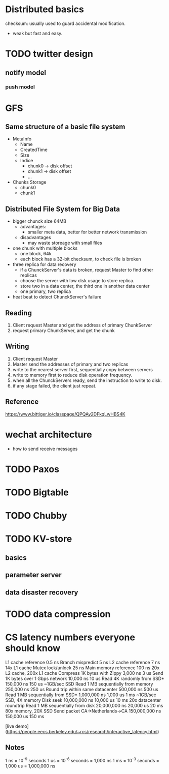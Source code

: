 * Distributed basics
checksum: usually used to guard accidental modification.
- weak but fast and easy.

* TODO twitter design
** notify model
*** push model
* GFS
** Same structure of a basic file system
- MetaInfo
  - Name
  - CreatedTime
  - Size
  - Indice
    - chunk0 -> disk offset
    - chunk1 -> disk offset
    - ...
- Chunks Storage
  - chunk0
  - chunk1
** Distributed File System for Big Data
- bigger chunck size 64MB
  - advantages:
    - smaller meta data, better for better network transmission
  - disadvantages
    - may waste storeage with small files
- one chunk with multiple blocks
  - one block, 64k
  - each block has a 32-bit checksum, to check file is broken
- three replica for data recovery
  - if a ChunckServer's data is broken, request Master to find other replicas
  - choose the server with low disk usage to store replica.
  - store two in a data center, the third one in another data center
  - one primary, two replica
- heat beat to detect ChunckServer's failure
** Reading
1. Client request Master and get the address of primary ChunkServer
2. request primary ChunkServer, and get the chunk
** Writing
1. Client request Master
2. Master send the addresses of primary and two replicas
3. write to the nearest server first, sequentially copy between servers
4. write to memory first to reduce disk operation frequency.
5. when all the ChunckServers ready, send the instruction to write to disk.
6. if any stage failed, the client just repeat.
** Reference
https://www.bittiger.io/classpage/QPQAy2DFkqLwHBS4K
* wechat architecture
- how to send receive messages
* TODO Paxos
* TODO Bigtable
* TODO Chubby
* TODO KV-store
** basics
** parameter server
** data disaster recovery
* TODO data compression
* CS latency numbers everyone should know
L1 cache reference                           0.5 ns
Branch mispredict                            5   ns
L2 cache reference                           7   ns                      14x L1 cache
Mutex lock/unlock                           25   ns
Main memory reference                      100   ns                      20x L2 cache, 200x L1 cache
Compress 1K bytes with Zippy             3,000   ns        3 us
Send 1K bytes over 1 Gbps network       10,000   ns       10 us
Read 4K randomly from SSD*             150,000   ns      150 us          ~1GB/sec SSD
Read 1 MB sequentially from memory     250,000   ns      250 us
Round trip within same datacenter      500,000   ns      500 us
Read 1 MB sequentially from SSD*     1,000,000   ns    1,000 us    1 ms  ~1GB/sec SSD, 4X memory
Disk seek                           10,000,000   ns   10,000 us   10 ms  20x datacenter roundtrip
Read 1 MB sequentially from disk    20,000,000   ns   20,000 us   20 ms  80x memory, 20X SSD
Send packet CA->Netherlands->CA    150,000,000   ns  150,000 us  150 ms

[live demo](https://people.eecs.berkeley.edu/~rcs/research/interactive_latency.html)

** Notes
1 ns = 10^-9 seconds
1 us = 10^-6 seconds = 1,000 ns
1 ms = 10^-3 seconds = 1,000 us = 1,000,000 ns
